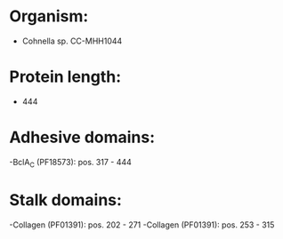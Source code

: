 * Organism:
- Cohnella sp. CC-MHH1044
* Protein length:
- 444
* Adhesive domains:
-BclA_C (PF18573): pos. 317 - 444
* Stalk domains:
-Collagen (PF01391): pos. 202 - 271
-Collagen (PF01391): pos. 253 - 315

